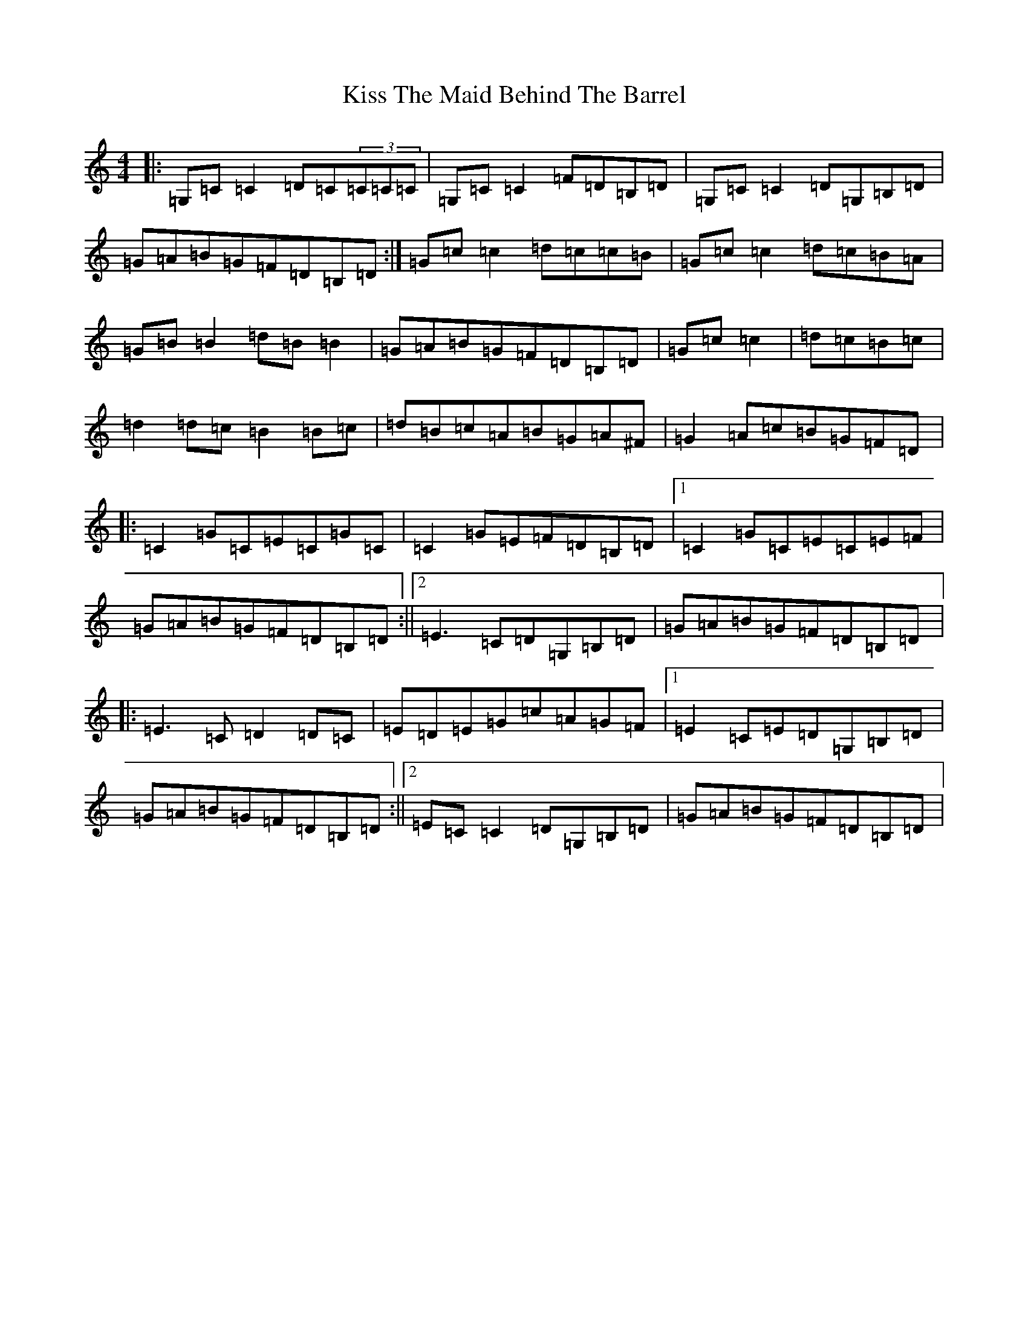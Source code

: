 X: 11583
T: Kiss The Maid Behind The Barrel
S: https://thesession.org/tunes/676#setting676
R: reel
M:4/4
L:1/8
K: C Major
|:=G,=C=C2=D=C(3=C=C=C|=G,=C=C2=F=D=B,=D|=G,=C=C2=D=G,=B,=D|=G=A=B=G=F=D=B,=D:|=G=c=c2=d=c=c=B|=G=c=c2=d=c=B=A|=G=B=B2=d=B=B2|=G=A=B=G=F=D=B,=D|=G=c=c2|=d=c=B=c|=d2=d=c=B2=B=c|=d=B=c=A=B=G=A^F|=G2=A=c=B=G=F=D|:=C2=G=C=E=C=G=C|=C2=G=E=F=D=B,=D|1=C2=G=C=E=C=E=F|=G=A=B=G=F=D=B,=D:||2=E3=C=D=G,=B,=D|=G=A=B=G=F=D=B,=D|:=E3=C=D2=D=C|=E=D=E=G=c=A=G=F|1=E2=C=E=D=G,=B,=D|=G=A=B=G=F=D=B,=D:||2=E=C=C2=D=G,=B,=D|=G=A=B=G=F=D=B,=D|